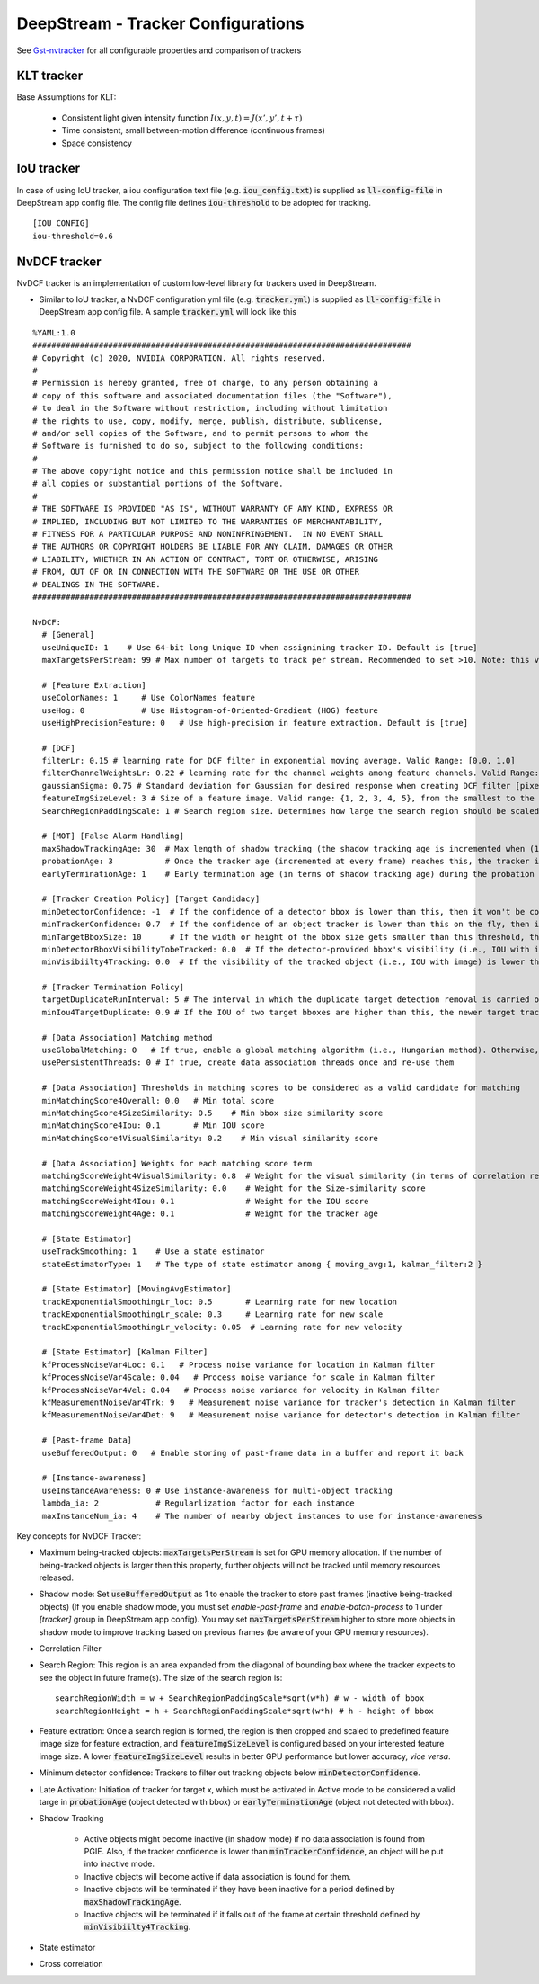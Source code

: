 .. _deepstream_tracker_config:

DeepStream - Tracker Configurations
===================================

See `Gst-nvtracker <https://docs.nvidia.com/metropolis/deepstream/dev-guide/text/DS_plugin_gst-nvtracker.html>`_ for all configurable properties and comparison of trackers

KLT tracker
-----------
.. image:: assets/ds_tracker_klt.png
	:width: 800px

Base Assumptions for KLT:

	* Consistent light given intensity function :math:`I(x, y, t) = J(x', y', t + \tau)`
	* Time consistent, small between-motion difference (continuous frames)
	* Space consistency



IoU tracker
-----------
.. image:: assets/ds_tracker_iou.png
	:width: 800px

In case of using IoU tracker, a iou configuration text file (e.g. :code:`iou_config.txt`) is supplied as :code:`ll-config-file` in DeepStream app config file. The config file defines :code:`iou-threshold` to be adopted for tracking.

::

	[IOU_CONFIG]
	iou-threshold=0.6

NvDCF tracker
-------------

NvDCF tracker is an implementation of custom low-level library for trackers used in DeepStream.

* Similar to IoU tracker, a NvDCF configuration yml file (e.g. :code:`tracker.yml`) is supplied as :code:`ll-config-file` in DeepStream app config file. A sample :code:`tracker.yml` will look like this

::

	%YAML:1.0
	################################################################################
	# Copyright (c) 2020, NVIDIA CORPORATION. All rights reserved.
	#
	# Permission is hereby granted, free of charge, to any person obtaining a
	# copy of this software and associated documentation files (the "Software"),
	# to deal in the Software without restriction, including without limitation
	# the rights to use, copy, modify, merge, publish, distribute, sublicense,
	# and/or sell copies of the Software, and to permit persons to whom the
	# Software is furnished to do so, subject to the following conditions:
	#
	# The above copyright notice and this permission notice shall be included in
	# all copies or substantial portions of the Software.
	#
	# THE SOFTWARE IS PROVIDED "AS IS", WITHOUT WARRANTY OF ANY KIND, EXPRESS OR
	# IMPLIED, INCLUDING BUT NOT LIMITED TO THE WARRANTIES OF MERCHANTABILITY,
	# FITNESS FOR A PARTICULAR PURPOSE AND NONINFRINGEMENT.  IN NO EVENT SHALL
	# THE AUTHORS OR COPYRIGHT HOLDERS BE LIABLE FOR ANY CLAIM, DAMAGES OR OTHER
	# LIABILITY, WHETHER IN AN ACTION OF CONTRACT, TORT OR OTHERWISE, ARISING
	# FROM, OUT OF OR IN CONNECTION WITH THE SOFTWARE OR THE USE OR OTHER
	# DEALINGS IN THE SOFTWARE.
	################################################################################

	NvDCF:
	  # [General]
	  useUniqueID: 1    # Use 64-bit long Unique ID when assignining tracker ID. Default is [true]
	  maxTargetsPerStream: 99 # Max number of targets to track per stream. Recommended to set >10. Note: this value should account for the targets being tracked in shadow mode as well. Max value depends on the GPU memory capacity

	  # [Feature Extraction]
	  useColorNames: 1     # Use ColorNames feature
	  useHog: 0            # Use Histogram-of-Oriented-Gradient (HOG) feature
	  useHighPrecisionFeature: 0   # Use high-precision in feature extraction. Default is [true]

	  # [DCF]
	  filterLr: 0.15 # learning rate for DCF filter in exponential moving average. Valid Range: [0.0, 1.0]
	  filterChannelWeightsLr: 0.22 # learning rate for the channel weights among feature channels. Valid Range: [0.0, 1.0]
	  gaussianSigma: 0.75 # Standard deviation for Gaussian for desired response when creating DCF filter [pixels]
	  featureImgSizeLevel: 3 # Size of a feature image. Valid range: {1, 2, 3, 4, 5}, from the smallest to the largest
	  SearchRegionPaddingScale: 1 # Search region size. Determines how large the search region should be scaled from the target bbox.  Valid range: {1, 2, 3}, from the smallest to the largest

	  # [MOT] [False Alarm Handling]
	  maxShadowTrackingAge: 30  # Max length of shadow tracking (the shadow tracking age is incremented when (1) there's detector input yet no match or (2) tracker confidence is lower than minTrackerConfidence). Once reached, the tracker will be terminated.
	  probationAge: 3           # Once the tracker age (incremented at every frame) reaches this, the tracker is considered to be valid
	  earlyTerminationAge: 1    # Early termination age (in terms of shadow tracking age) during the probation period. If reached during the probation period, the tracker will be terminated prematurely.

	  # [Tracker Creation Policy] [Target Candidacy]
	  minDetectorConfidence: -1  # If the confidence of a detector bbox is lower than this, then it won't be considered for tracking
	  minTrackerConfidence: 0.7  # If the confidence of an object tracker is lower than this on the fly, then it will be tracked in shadow mode. Valid Range: [0.0, 1.0]
	  minTargetBboxSize: 10      # If the width or height of the bbox size gets smaller than this threshold, the target will be terminated.
	  minDetectorBboxVisibilityTobeTracked: 0.0  # If the detector-provided bbox's visibility (i.e., IOU with image) is lower than this, it won't be considered.
	  minVisibiilty4Tracking: 0.0  # If the visibility of the tracked object (i.e., IOU with image) is lower than this, it will be terminated immediately, assuming it is going out of scene.

	  # [Tracker Termination Policy]
	  targetDuplicateRunInterval: 5 # The interval in which the duplicate target detection removal is carried out. A Negative value indicates indefinite interval. Unit: [frames]
	  minIou4TargetDuplicate: 0.9 # If the IOU of two target bboxes are higher than this, the newer target tracker will be terminated.

	  # [Data Association] Matching method
	  useGlobalMatching: 0   # If true, enable a global matching algorithm (i.e., Hungarian method). Otherwise, a greedy algorithm wll be used.
	  usePersistentThreads: 0 # If true, create data association threads once and re-use them

	  # [Data Association] Thresholds in matching scores to be considered as a valid candidate for matching
	  minMatchingScore4Overall: 0.0   # Min total score
	  minMatchingScore4SizeSimilarity: 0.5    # Min bbox size similarity score
	  minMatchingScore4Iou: 0.1       # Min IOU score
	  minMatchingScore4VisualSimilarity: 0.2    # Min visual similarity score 

	  # [Data Association] Weights for each matching score term
	  matchingScoreWeight4VisualSimilarity: 0.8  # Weight for the visual similarity (in terms of correlation response ratio)
	  matchingScoreWeight4SizeSimilarity: 0.0    # Weight for the Size-similarity score
	  matchingScoreWeight4Iou: 0.1               # Weight for the IOU score
	  matchingScoreWeight4Age: 0.1               # Weight for the tracker age

	  # [State Estimator]
	  useTrackSmoothing: 1    # Use a state estimator
	  stateEstimatorType: 1   # The type of state estimator among { moving_avg:1, kalman_filter:2 }

	  # [State Estimator] [MovingAvgEstimator]
	  trackExponentialSmoothingLr_loc: 0.5       # Learning rate for new location
	  trackExponentialSmoothingLr_scale: 0.3     # Learning rate for new scale
	  trackExponentialSmoothingLr_velocity: 0.05  # Learning rate for new velocity

	  # [State Estimator] [Kalman Filter]
	  kfProcessNoiseVar4Loc: 0.1   # Process noise variance for location in Kalman filter
	  kfProcessNoiseVar4Scale: 0.04   # Process noise variance for scale in Kalman filter
	  kfProcessNoiseVar4Vel: 0.04   # Process noise variance for velocity in Kalman filter
	  kfMeasurementNoiseVar4Trk: 9   # Measurement noise variance for tracker's detection in Kalman filter
	  kfMeasurementNoiseVar4Det: 9   # Measurement noise variance for detector's detection in Kalman filter

	  # [Past-frame Data]
	  useBufferedOutput: 0   # Enable storing of past-frame data in a buffer and report it back

	  # [Instance-awareness]
	  useInstanceAwareness: 0 # Use instance-awareness for multi-object tracking
	  lambda_ia: 2            # Regularlization factor for each instance
	  maxInstanceNum_ia: 4    # The number of nearby object instances to use for instance-awareness


Key concepts for NvDCF Tracker:

* Maximum being-tracked objects: :code:`maxTargetsPerStream` is set for GPU memory allocation. If the number of being-tracked objects is larger then this property, further objects will not be tracked until memory resources released.

* Shadow mode: Set :code:`useBufferedOutput` as 1 to enable the tracker to store past frames (inactive being-tracked objects) (If you enable shadow mode, you must set *enable-past-frame* and *enable-batch-process* to 1 under *[tracker]* group in DeepStream app config). You may set :code:`maxTargetsPerStream` higher to store more objects in shadow mode to improve tracking based on previous frames (be aware of your GPU memory resources).

* Correlation Filter

* Search Region: This region is an area expanded from the diagonal of bounding box where the tracker expects to see the object in future frame(s). The size of the search region is::

	searchRegionWidth = w + SearchRegionPaddingScale*sqrt(w*h) # w - width of bbox
	searchRegionHeight = h + SearchRegionPaddingScale*sqrt(w*h) # h - height of bbox

* Feature extration: Once a search region is formed, the region is then cropped and scaled to predefined feature image size for feature extraction, and :code:`featureImgSizeLevel` is configured based on your interested feature image size. A lower :code:`featureImgSizeLevel` results in better GPU performance but lower accuracy, *vice versa*.

* Minimum detector confidence: Trackers to filter out tracking objects below :code:`minDetectorConfidence`.

* Late Activation: Initiation of tracker for target x, which must be activated in Active mode to be considered a valid targe in :code:`probationAge` (object detected with bbox) or :code:`earlyTerminationAge` (object not detected with bbox).

* Shadow Tracking

	* Active objects might become inactive (in shadow mode) if no data association is found from PGIE. Also, if the tracker confidence is lower than :code:`minTrackerConfidence`, an object will be put into inactive mode.
	* Inactive objects will become active if data association is found for them.
	* Inactive objects will be terminated if they have been inactive for a period defined by :code:`maxShadowTrackingAge`.
	* Inactive objects will be terminated if it falls out of the frame at certain threshold defined by :code:`minVisibiilty4Tracking`.

* State estimator

* Cross correlation


.. image:: assets/ds_tracker_nvdcf.png
	:width: 800px